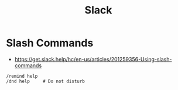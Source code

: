 #+TITLE: Slack

* Slash Commands
+ https://get.slack.help/hc/en-us/articles/201259356-Using-slash-commands

#+BEGIN_EXAMPLE
  /remind help
  /dnd help     # Do not disturb
#+END_EXAMPLE
